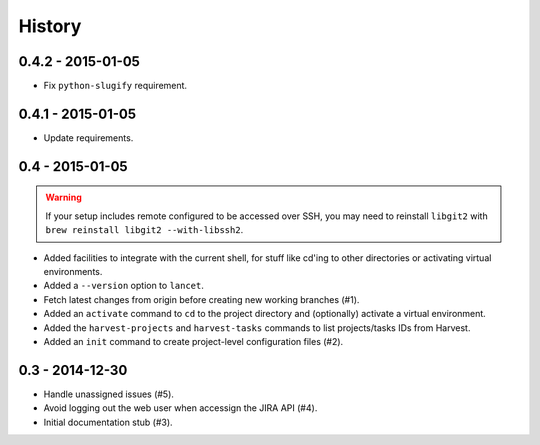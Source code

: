 =======
History
=======

0.4.2 - 2015-01-05
==================

* Fix ``python-slugify`` requirement.


0.4.1 - 2015-01-05
==================

* Update requirements.


0.4 - 2015-01-05
================

.. warning::

   If your setup includes remote configured to be accessed over SSH, you may
   need to reinstall ``libgit2`` with ``brew reinstall libgit2 --with-libssh2``.

* Added facilities to integrate with the current shell, for stuff like cd'ing
  to other directories or activating virtual environments.
* Added a ``--version`` option to ``lancet``.
* Fetch latest changes from origin before creating new working branches (#1).
* Added an ``activate`` command to ``cd`` to the project directory and
  (optionally) activate a virtual environment.
* Added the ``harvest-projects`` and ``harvest-tasks`` commands to list
  projects/tasks IDs from Harvest.
* Added an ``init`` command to create project-level configuration files (#2).


0.3 - 2014-12-30
================

* Handle unassigned issues (#5).
* Avoid logging out the web user when accessign the JIRA API (#4).
* Initial documentation stub (#3).
